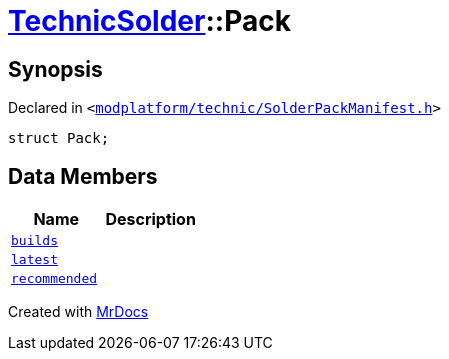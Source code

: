 [#TechnicSolder-Pack]
= xref:TechnicSolder.adoc[TechnicSolder]::Pack
:relfileprefix: ../
:mrdocs:


== Synopsis

Declared in `&lt;https://github.com/PrismLauncher/PrismLauncher/blob/develop/launcher/modplatform/technic/SolderPackManifest.h#L27[modplatform&sol;technic&sol;SolderPackManifest&period;h]&gt;`

[source,cpp,subs="verbatim,replacements,macros,-callouts"]
----
struct Pack;
----

== Data Members
[cols=2]
|===
| Name | Description 

| xref:TechnicSolder/Pack/builds.adoc[`builds`] 
| 

| xref:TechnicSolder/Pack/latest.adoc[`latest`] 
| 

| xref:TechnicSolder/Pack/recommended.adoc[`recommended`] 
| 

|===





[.small]#Created with https://www.mrdocs.com[MrDocs]#
